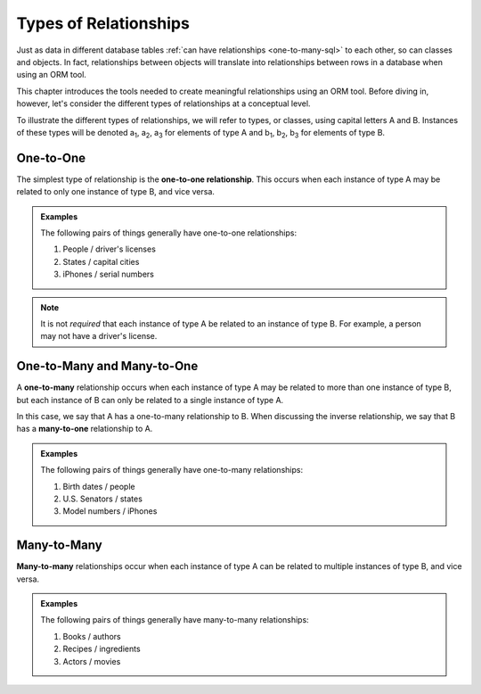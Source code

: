 Types of Relationships
======================

Just as data in different database tables :ref:`can have relationships <one-to-many-sql>` to each other, so can classes and objects. In fact, relationships between objects will translate into relationships between rows in a database when using an ORM tool. 

This chapter introduces the tools needed to create meaningful relationships using an ORM tool. Before diving in, however, let's consider the different types of relationships at a conceptual level. 

To illustrate the different types of relationships, we will refer to types, or classes, using capital letters A and B. Instances of these types will be denoted a\ :sub:`1`, a\ :sub:`2`, a\ :sub:`3` for elements of type A and b\ :sub:`1`, b\ :sub:`2`, b\ :sub:`3` for elements of type B.

One-to-One
----------

.. index:: ! one-to-one

The simplest type of relationship is the **one-to-one relationship**. This occurs when each instance of type A may be related to only one instance of type B, and vice versa.

.. todo:: insert one-to-one diagram

.. admonition:: Examples

   The following pairs of things generally have one-to-one relationships:

   #. People / driver's licenses
   #. States / capital cities
   #. iPhones / serial numbers

.. admonition:: Note

   It is not *required* that each instance of type A be related to an instance of type B. For example, a person may not have a driver's license.


One-to-Many and Many-to-One
---------------------------

.. index:: ! one-to-many

A **one-to-many** relationship occurs when each instance of type A may be related to more than one instance of type B, but each instance of B can only be related to a single instance of type A.

.. todo:: insert one-to-many diagram

.. index:: ! many-to-one

In this case, we say that A has a one-to-many relationship to B. When discussing the inverse relationship, we say that B has a **many-to-one** relationship to A.

.. admonition:: Examples

   The following pairs of things generally have one-to-many relationships:

   #. Birth dates / people
   #. U.S. Senators / states
   #. Model numbers / iPhones


Many-to-Many
------------

**Many-to-many** relationships occur when each instance of type A can be related to multiple instances of type B, and vice versa. 

.. todo:: insert many-to-many diagram

.. admonition:: Examples

   The following pairs of things generally have many-to-many relationships:

   #. Books / authors
   #. Recipes / ingredients
   #. Actors / movies
